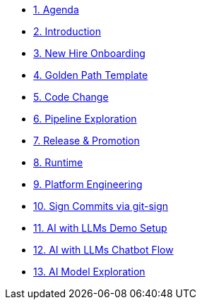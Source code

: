 * xref:01-agenda.adoc[1. Agenda]

* xref:02-introduction.adoc[2. Introduction]

* xref:03-new-hire-onboarding.adoc[3. New Hire Onboarding]

* xref:04-golden-path-template.adoc[4. Golden Path Template]

* xref:05-code-change.adoc[5. Code Change]

* xref:06-pipeline-exploration.adoc[6. Pipeline Exploration]

* xref:07-release-promotion.adoc[7. Release & Promotion]

* xref:08-runtime.adoc[8. Runtime]

* xref:09-platform-engineering.adoc[9. Platform Engineering]

* xref:10-signed-commits.adoc[10. Sign Commits via git-sign]

* xref:11-AI-demo-setup.adoc[11. AI with LLMs Demo Setup]

* xref:12-AI-chatbot-flow.adoc[12. AI with LLMs Chatbot Flow]

* xref:13-AI-model-exploration.adoc[13. AI Model Exploration]

